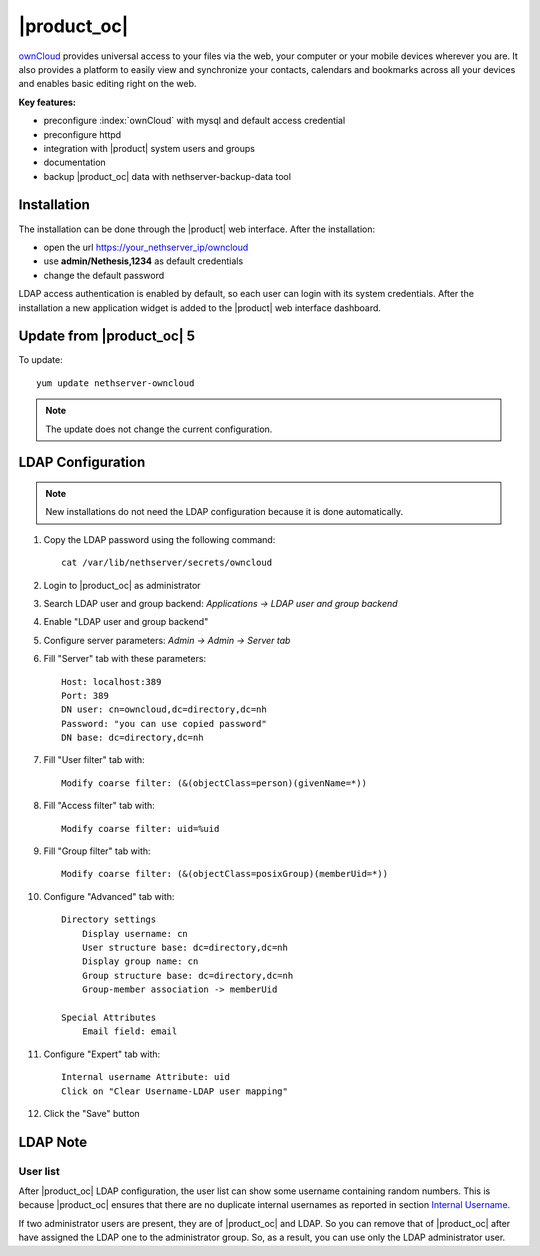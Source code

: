 ============
|product_oc|
============

`ownCloud <http://owncloud.org/>`_ provides universal access to your files via the web,
your computer or your mobile devices wherever you are. It also provides a platform to easily
view and synchronize your contacts, calendars and bookmarks across all your devices and enables
basic editing right on the web.

**Key features:**

* preconfigure :index:`ownCloud` with mysql and default access credential
* preconfigure httpd 
* integration with |product| system users and groups
* documentation
* backup |product_oc| data with nethserver-backup-data tool


Installation
============

The installation can be done through the |product| web interface.
After the installation:

* open the url https://your_nethserver_ip/owncloud
* use **admin/Nethesis,1234** as default credentials
* change the default password

LDAP access authentication is enabled by default, so each user can login with its system credentials. 
After the installation a new application widget is added to the |product| web interface dashboard.


Update from |product_oc| 5
==========================

To update: ::

 yum update nethserver-owncloud

.. note:: The update does not change the current configuration.


LDAP Configuration
==================

.. note:: New installations do not need the LDAP configuration because it is done automatically.

#. Copy the LDAP password using the following command: ::

    cat /var/lib/nethserver/secrets/owncloud

#. Login to |product_oc| as administrator
#. Search LDAP user and group backend: *Applications -> LDAP user and group backend*
#. Enable "LDAP user and group backend"
#. Configure server parameters: *Admin -> Admin -> Server tab*
#. Fill "Server" tab with these parameters: ::

    Host: localhost:389
    Port: 389
    DN user: cn=owncloud,dc=directory,dc=nh
    Password: "you can use copied password"
    DN base: dc=directory,dc=nh

#. Fill "User filter" tab with: ::

    Modify coarse filter: (&(objectClass=person)(givenName=*))

#. Fill "Access filter" tab with: ::

    Modify coarse filter: uid=%uid

#. Fill "Group filter" tab with: ::

    Modify coarse filter: (&(objectClass=posixGroup)(memberUid=*))

#. Configure "Advanced" tab with: ::

    Directory settings
        Display username: cn
        User structure base: dc=directory,dc=nh
        Display group name: cn
        Group structure base: dc=directory,dc=nh
        Group-member association -> memberUid

    Special Attributes
        Email field: email

#. Configure "Expert" tab with: ::

    Internal username Attribute: uid
    Click on "Clear Username-LDAP user mapping" 

#. Click the "Save" button

LDAP Note
=========


User list
---------

After |product_oc| LDAP configuration, the user list can show some username containing random numbers.
This is because |product_oc| ensures that there are no duplicate internal usernames as reported in section `Internal Username. <http://doc.owncloud.org/server/6.0/admin_manual/configuration/auth_ldap.html#expert-settings>`_

If two administrator users are present, they are of |product_oc| and LDAP. So you can remove that of |product_oc| after have assigned the LDAP one to the administrator group. So, as a result, you can use only the LDAP administrator user.

